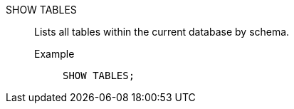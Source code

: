 SHOW TABLES:: Lists all tables within the current database by schema.
Example;;
+
[source]
----
SHOW TABLES;
----